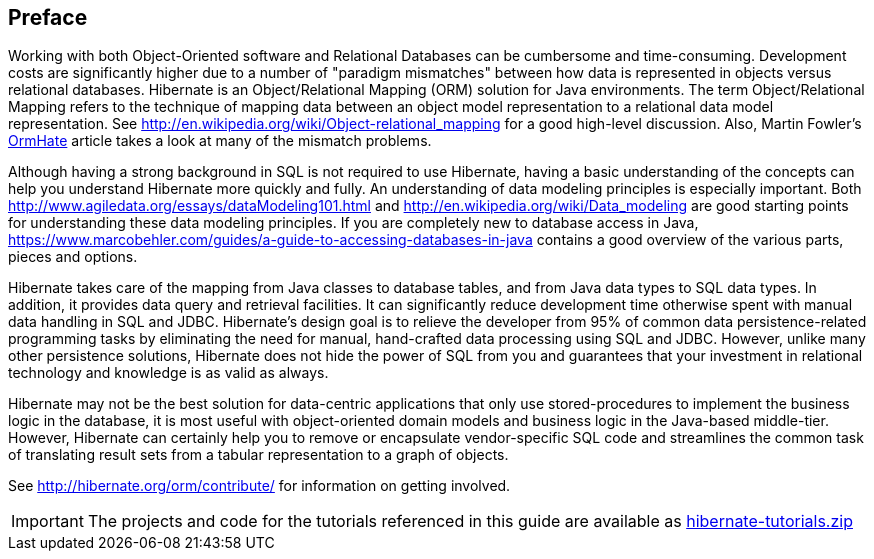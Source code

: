 [[preface]]

[preface]
== Preface

Working with both Object-Oriented software and Relational Databases can be cumbersome and time-consuming.
Development costs are significantly higher due to a number of "paradigm mismatches" between how data is represented in objects
versus relational databases.  Hibernate is an Object/Relational Mapping (ORM) solution for Java environments.  The
term Object/Relational Mapping refers to the technique of mapping data between an object model representation to
a relational data model representation.  See http://en.wikipedia.org/wiki/Object-relational_mapping for a good
high-level discussion.  Also, Martin Fowler's link:$$http://martinfowler.com/bliki/OrmHate.html$$[OrmHate] article
takes a look at many of the mismatch problems.

Although having a strong background in SQL is not required to use Hibernate, having a basic understanding of the
concepts can help you understand Hibernate more quickly and fully.  An understanding of data modeling principles
is especially important.  Both http://www.agiledata.org/essays/dataModeling101.html and
http://en.wikipedia.org/wiki/Data_modeling are good starting points for understanding these data modeling
principles.  If you are completely new to database access in Java,
https://www.marcobehler.com/guides/a-guide-to-accessing-databases-in-java contains a good overview of the various parts,
pieces and options.

Hibernate takes care of the mapping from Java classes to database tables, and from Java data types to SQL data
types. In addition, it provides data query and retrieval facilities. It can significantly reduce development
time otherwise spent with manual data handling in SQL and JDBC.  Hibernate’s design goal is to relieve the
developer from 95% of common data persistence-related programming tasks by eliminating the need for manual,
hand-crafted data processing using SQL and JDBC.  However, unlike many other persistence solutions, Hibernate
does not hide the power of SQL from you and guarantees that your investment in relational technology and
knowledge is as valid as always.

Hibernate may not be the best solution for data-centric applications that only use stored-procedures to
implement the business logic in the database, it is most useful with object-oriented domain models and business
logic in the Java-based middle-tier. However, Hibernate can certainly help you to remove or encapsulate
vendor-specific SQL code and streamlines the common task of translating result sets from a tabular
representation to a graph of objects.

See http://hibernate.org/orm/contribute/ for information on getting involved.

IMPORTANT: The projects and code for the tutorials referenced in this guide are available as link:hibernate-tutorials.zip[]
